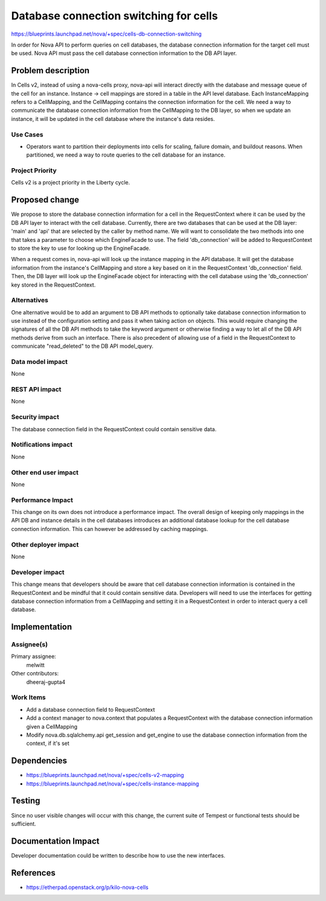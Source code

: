 ..
 This work is licensed under a Creative Commons Attribution 3.0 Unported
 License.

 http://creativecommons.org/licenses/by/3.0/legalcode

=======================================
Database connection switching for cells
=======================================

https://blueprints.launchpad.net/nova/+spec/cells-db-connection-switching

In order for Nova API to perform queries on cell databases, the database
connection information for the target cell must be used. Nova API must
pass the cell database connection information to the DB API layer.


Problem description
===================

In Cells v2, instead of using a nova-cells proxy, nova-api will interact
directly with the database and message queue of the cell for an instance.
Instance -> cell mappings are stored in a table in the API level database.
Each InstanceMapping refers to a CellMapping, and the CellMapping contains
the connection information for the cell. We need a way to communicate the
database connection information from the CellMapping to the DB layer, so
when we update an instance, it will be updated in the cell database where
the instance's data resides.

Use Cases
----------

* Operators want to partition their deployments into cells for scaling, failure
  domain, and buildout reasons.  When partitioned, we need a way to route
  queries to the cell database for an instance.

Project Priority
-----------------

Cells v2 is a project priority in the Liberty cycle.

Proposed change
===============

We propose to store the database connection information for a cell in the
RequestContext where it can be used by the DB API layer to interact with
the cell database. Currently, there are two databases that can be used at
the DB layer: 'main' and 'api' that are selected by the caller by method
name. We will want to consolidate the two methods into one that takes a
parameter to choose which EngineFacade to use. The field 'db_connection'
will be added to RequestContext to store the key to use for looking up the
EngineFacade.

When a request comes in, nova-api will look up the instance mapping in the
API database. It will get the database information from the instance's
CellMapping and store a key based on it in the RequestContext 'db_connection'
field. Then, the DB layer will look up the EngineFacade object for interacting
with the cell database using the 'db_connection' key stored in the
RequestContext.

Alternatives
------------

One alternative would be to add an argument to DB API methods to optionally
take database connection information to use instead of the configuration
setting and pass it when taking action on objects. This would require changing
the signatures of all the DB API methods to take the keyword argument or
otherwise finding a way to let all of the DB API methods derive from such an
interface. There is also precedent of allowing use of a field in the
RequestContext to communicate "read_deleted" to the DB API model_query.

Data model impact
-----------------

None

REST API impact
---------------

None

Security impact
---------------

The database connection field in the RequestContext could contain sensitive
data.

Notifications impact
--------------------

None

Other end user impact
---------------------

None

Performance Impact
------------------

This change on its own does not introduce a performance impact. The overall
design of keeping only mappings in the API DB and instance details in the
cell databases introduces an additional database lookup for the cell database
connection information. This can however be addressed by caching mappings.

Other deployer impact
---------------------

None

Developer impact
----------------

This change means that developers should be aware that cell database connection
information is contained in the RequestContext and be mindful that it could
contain sensitive data. Developers will need to use the interfaces for getting
database connection information from a CellMapping and setting it in a
RequestContext in order to interact query a cell database.

Implementation
==============

Assignee(s)
-----------

Primary assignee:
  melwitt

Other contributors:
  dheeraj-gupta4

Work Items
----------

* Add a database connection field to RequestContext

* Add a context manager to nova.context that populates a RequestContext with
  the database connection information given a CellMapping

* Modify nova.db.sqlalchemy.api get_session and get_engine to use the database
  connection information from the context, if it's set

Dependencies
============

* https://blueprints.launchpad.net/nova/+spec/cells-v2-mapping

* https://blueprints.launchpad.net/nova/+spec/cells-instance-mapping

Testing
=======

Since no user visible changes will occur with this change, the current suite of
Tempest or functional tests should be sufficient.

Documentation Impact
====================

Developer documentation could be written to describe how to use the new
interfaces.

References
==========

* https://etherpad.openstack.org/p/kilo-nova-cells
